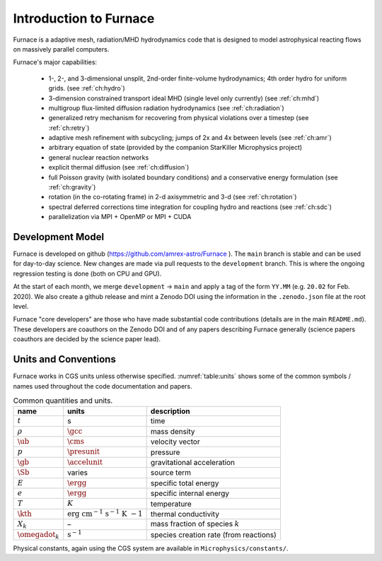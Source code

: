 **********************
Introduction to Furnace
**********************

Furnace is a adaptive mesh, radiation/MHD hydrodynamics code that is
designed to model astrophysical reacting flows on massively parallel
computers.

Furnace's major capabilities:

  * 1-, 2-, and 3-dimensional unsplit, 2nd-order finite-volume
    hydrodynamics; 4th order hydro for uniform grids.
    (see :ref:`ch:hydro`)

  * 3-dimension constrained transport ideal MHD (single level only currently)
    (see :ref:`ch:mhd`)

  * multigroup flux-limited diffusion radiation hydrodynamics
    (see :ref:`ch:radiation`)

  * generalized retry mechanism for recovering from physical
    violations over a timestep (see :ref:`ch:retry`)

  * adaptive mesh refinement with subcycling; jumps of 2x and 4x
    between levels (see :ref:`ch:amr`)

  * arbitrary equation of state (provided by the companion StarKiller
    Microphysics project)

  * general nuclear reaction networks

  * explicit thermal diffusion (see :ref:`ch:diffusion`)

  * full Poisson gravity (with isolated boundary conditions)
    and a conservative energy formulation (see :ref:`ch:gravity`)

  * rotation (in the co-rotating frame) in 2-d axisymmetric and 3-d
    (see :ref:`ch:rotation`)

  * spectral deferred corrections time integration for coupling hydro
    and reactions (see :ref:`ch:sdc`)

  * parallelization via MPI + OpenMP or MPI + CUDA


Development Model
=================

Furnace is developed on github (https://github.com/amrex-astro/Furnace
). The ``main`` branch is stable and can be used for day-to-day
science.  New changes are made via pull requests to the
``development`` branch.  This is where the ongoing regression testing
is done (both on CPU and GPU).

At the start of each month, we merge ``development`` → ``main`` and
apply a tag of the form ``YY.MM`` (e.g. ``20.02`` for Feb. 2020).  We
also create a github release and mint a Zenodo DOI using the
information in the ``.zenodo.json`` file at the root level.

Furnace "core developers" are those who have made substantial code
contributions (details are in the main ``README.md``).  These
developers are coauthors on the Zenodo DOI and of any papers
describing Furnace generally (science papers coauthors are decided by
the science paper lead).


Units and Conventions
=====================

Furnace works in CGS units unless otherwise specified.
:numref:`table:units` shows some of the common symbols / names used
throughout the code documentation and papers.

.. _table:units:
  
.. table:: Common quantities and units.

   +-----------------------+-----------------------+-----------------------+
   | name                  | units                 | description           |
   +=======================+=======================+=======================+
   | :math:`t`             | s                     | time                  |
   +-----------------------+-----------------------+-----------------------+
   | :math:`\rho`          | :math:`\gcc`          | mass density          |
   +-----------------------+-----------------------+-----------------------+
   | :math:`\ub`           | :math:`\cms`          | velocity vector       |
   +-----------------------+-----------------------+-----------------------+
   | :math:`p`             | :math:`\presunit`     | pressure              |
   +-----------------------+-----------------------+-----------------------+
   | :math:`\gb`           | :math:`\accelunit`    | gravitational         |
   |                       |                       | acceleration          |
   +-----------------------+-----------------------+-----------------------+
   | :math:`\Sb`           | varies                | source term           |
   +-----------------------+-----------------------+-----------------------+
   | :math:`E`             | :math:`\ergg`         | specific total energy |
   +-----------------------+-----------------------+-----------------------+
   | :math:`e`             | :math:`\ergg`         | specific internal     |
   |                       |                       | energy                |
   +-----------------------+-----------------------+-----------------------+
   | :math:`T`             | :math:`K`             | temperature           |
   +-----------------------+-----------------------+-----------------------+
   | :math:`\kth`          | :math:`\mathrm{erg~cm | thermal conductivity  |
   |                       | ^{-1}~s^{-1}~K~{-1}}` |                       |
   +-----------------------+-----------------------+-----------------------+
   | :math:`X_k`           | –                     | mass fraction of      |
   |                       |                       | species :math:`k`     |
   +-----------------------+-----------------------+-----------------------+
   | :math:`\omegadot_k`   | :math:`\mathrm{s^{-1} | species creation rate |
   |                       | }`                    | (from reactions)      |
   +-----------------------+-----------------------+-----------------------+

Physical constants, again using the CGS system are available
in ``Microphysics/constants/``.


